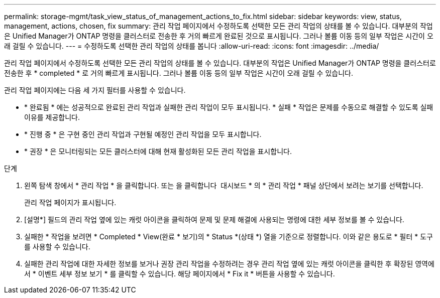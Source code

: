 ---
permalink: storage-mgmt/task_view_status_of_management_actions_to_fix.html 
sidebar: sidebar 
keywords: view, status, management, actions, chosen, fix 
summary: 관리 작업 페이지에서 수정하도록 선택한 모든 관리 작업의 상태를 볼 수 있습니다. 대부분의 작업은 Unified Manager가 ONTAP 명령을 클러스터로 전송한 후 거의 빠르게 완료된 것으로 표시됩니다. 그러나 볼륨 이동 등의 일부 작업은 시간이 오래 걸릴 수 있습니다. 
---
= 수정하도록 선택한 관리 작업의 상태를 봅니다
:allow-uri-read: 
:icons: font
:imagesdir: ../media/


[role="lead"]
관리 작업 페이지에서 수정하도록 선택한 모든 관리 작업의 상태를 볼 수 있습니다. 대부분의 작업은 Unified Manager가 ONTAP 명령을 클러스터로 전송한 후 * completed * 로 거의 빠르게 표시됩니다. 그러나 볼륨 이동 등의 일부 작업은 시간이 오래 걸릴 수 있습니다.

관리 작업 페이지에는 다음 세 가지 필터를 사용할 수 있습니다.

* * 완료됨 * 에는 성공적으로 완료된 관리 작업과 실패한 관리 작업이 모두 표시됩니다. * 실패 * 작업은 문제를 수동으로 해결할 수 있도록 실패 이유를 제공합니다.
* * 진행 중 * 은 구현 중인 관리 작업과 구현될 예정인 관리 작업을 모두 표시합니다.
* * 권장 * 은 모니터링되는 모든 클러스터에 대해 현재 활성화된 모든 관리 작업을 표시합니다.


.단계
. 왼쪽 탐색 창에서 * 관리 작업 * 을 클릭합니다. 또는 을 클릭합니다 image:../media/more_icon.gif[""] 대시보드 * 의 * 관리 작업 * 패널 상단에서 보려는 보기를 선택합니다.
+
관리 작업 페이지가 표시됩니다.

. [설명*] 필드의 관리 작업 옆에 있는 캐럿 아이콘을 클릭하여 문제 및 문제 해결에 사용되는 명령에 대한 세부 정보를 볼 수 있습니다.
. 실패한 * 작업을 보려면 * Completed * View(완료 * 보기)의 * Status *(상태 *) 열을 기준으로 정렬합니다. 이와 같은 용도로 * 필터 * 도구를 사용할 수 있습니다.
. 실패한 관리 작업에 대한 자세한 정보를 보거나 권장 관리 작업을 수정하려는 경우 관리 작업 옆에 있는 캐럿 아이콘을 클릭한 후 확장된 영역에서 * 이벤트 세부 정보 보기 * 를 클릭할 수 있습니다. 해당 페이지에서 * Fix it * 버튼을 사용할 수 있습니다.


